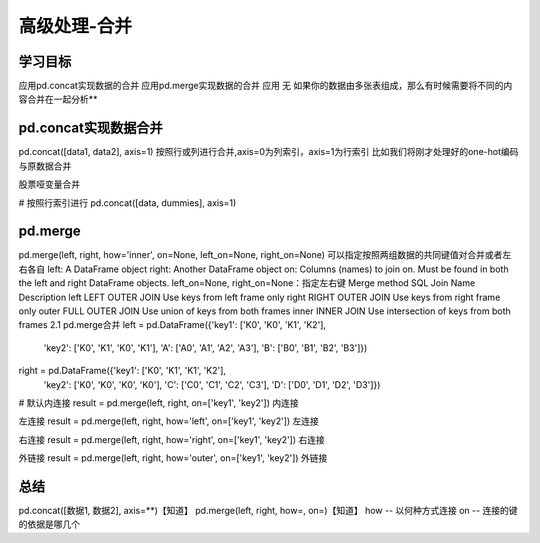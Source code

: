 =====================
高级处理-合并
=====================


学习目标
*************


应用pd.concat实现数据的合并
应用pd.merge实现数据的合并
应用
无
如果你的数据由多张表组成，那么有时候需要将不同的内容合并在一起分析**

pd.concat实现数据合并
****************************

pd.concat([data1, data2], axis=1)
按照行或列进行合并,axis=0为列索引，axis=1为行索引
比如我们将刚才处理好的one-hot编码与原数据合并

股票哑变量合并

# 按照行索引进行
pd.concat([data, dummies], axis=1)

pd.merge
******************

pd.merge(left, right, how='inner', on=None, left_on=None, right_on=None)
可以指定按照两组数据的共同键值对合并或者左右各自
left: A DataFrame object
right: Another DataFrame object
on: Columns (names) to join on. Must be found in both the left and right DataFrame objects.
left_on=None, right_on=None：指定左右键
Merge method    SQL Join Name   Description
left    LEFT OUTER JOIN Use keys from left frame only
right   RIGHT OUTER JOIN    Use keys from right frame only
outer   FULL OUTER JOIN Use union of keys from both frames
inner   INNER JOIN  Use intersection of keys from both frames
2.1 pd.merge合并
left = pd.DataFrame({'key1': ['K0', 'K0', 'K1', 'K2'],
                        'key2': ['K0', 'K1', 'K0', 'K1'],
                        'A': ['A0', 'A1', 'A2', 'A3'],
                        'B': ['B0', 'B1', 'B2', 'B3']})

right = pd.DataFrame({'key1': ['K0', 'K1', 'K1', 'K2'],
                        'key2': ['K0', 'K0', 'K0', 'K0'],
                        'C': ['C0', 'C1', 'C2', 'C3'],
                        'D': ['D0', 'D1', 'D2', 'D3']})

# 默认内连接
result = pd.merge(left, right, on=['key1', 'key2'])
内连接

左连接
result = pd.merge(left, right, how='left', on=['key1', 'key2'])
左连接

右连接
result = pd.merge(left, right, how='right', on=['key1', 'key2'])
右连接

外链接
result = pd.merge(left, right, how='outer', on=['key1', 'key2'])
外链接


总结
**********

pd.concat([数据1, 数据2], axis=**)【知道】
pd.merge(left, right, how=, on=)【知道】
how -- 以何种方式连接
on -- 连接的键的依据是哪几个

